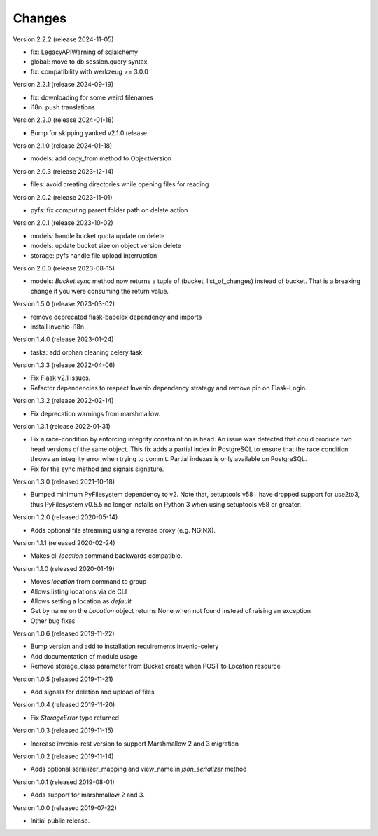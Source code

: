 ..
    This file is part of Invenio.
    Copyright (C) 2015-2024 CERN.

    Invenio is free software; you can redistribute it and/or modify it
    under the terms of the MIT License; see LICENSE file for more details.



Changes
=======

Version 2.2.2 (release 2024-11-05)

- fix: LegacyAPIWarning of sqlalchemy
- global: move to db.session.query syntax
- fix: compatibility with werkzeug >= 3.0.0

Version 2.2.1 (release 2024-09-19)

- fix: downloading for some weird filenames
- i18n: push translations

Version 2.2.0 (release 2024-01-18)

- Bump for skipping yanked v2.1.0 release

Version 2.1.0 (release 2024-01-18)

- models: add copy_from method to ObjectVersion

Version 2.0.3 (release 2023-12-14)

- files: avoid creating directories while opening files for reading

Version 2.0.2 (release 2023-11-01)

- pyfs: fix computing parent folder path on delete action

Version 2.0.1 (release 2023-10-02)

- models: handle bucket quota update on delete
- models: update bucket size on object version delete
- storage: pyfs handle file upload interruption

Version 2.0.0 (release 2023-08-15)

- models: `Bucket.sync` method now returns a tuple of (bucket, list_of_changes) instead
  of bucket. That is a breaking change if you were consuming the return value.

Version 1.5.0 (release 2023-03-02)

- remove deprecated flask-babelex dependency and imports
- install invenio-i18n

Version 1.4.0 (release 2023-01-24)

- tasks: add orphan cleaning celery task

Version 1.3.3 (release 2022-04-06)

- Fix Flask v2.1 issues.
- Refactor dependencies to respect Invenio dependency strategy and remove
  pin on Flask-Login.

Version 1.3.2 (release 2022-02-14)

- Fix deprecation warnings from marshmallow.

Version 1.3.1 (release 2022-01-31)

- Fix a race-condition by enforcing integrity constraint on is head. An issue
  was detected that could produce two head versions of the same object. This
  fix adds a partial index in PostgreSQL to ensure that the race condition
  throws an integrity error when trying to commit. Partial indexes is only
  available on PostgreSQL.

- Fix for the sync method and signals signature.

Version 1.3.0 (released 2021-10-18)

- Bumped minimum PyFilesystem dependency to v2. Note that, setuptools v58+ have
  dropped support for use2to3, thus PyFilesystem v0.5.5 no longer installs on
  Python 3 when using setuptools v58 or greater.

Version 1.2.0 (released 2020-05-14)

- Adds optional file streaming using a reverse proxy (e.g. NGINX).

Version 1.1.1 (released 2020-02-24)

- Makes cli `location` command backwards compatible.

Version 1.1.0 (released 2020-01-19)

- Moves *location* from command to group
- Allows listing locations via de CLI
- Allows setting a location as *default*
- Get by name on the `Location` object returns None when not found instead of raising an exception
- Other bug fixes

Version 1.0.6 (released 2019-11-22)

- Bump version and add to installation requirements invenio-celery
- Add documentation of module usage
- Remove storage_class parameter from Bucket create when POST to Location resource

Version 1.0.5 (released 2019-11-21)

- Add signals for deletion and upload of files

Version 1.0.4 (released 2019-11-20)

- Fix `StorageError` type returned

Version 1.0.3 (released 2019-11-15)

- Increase invenio-rest version to support Marshmallow 2 and 3 migration

Version 1.0.2 (released 2019-11-14)

- Adds optional serializer_mapping and view_name in `json_serializer` method

Version 1.0.1 (released 2019-08-01)

- Adds support for marshmallow 2 and 3.

Version 1.0.0 (released 2019-07-22)

- Initial public release.

